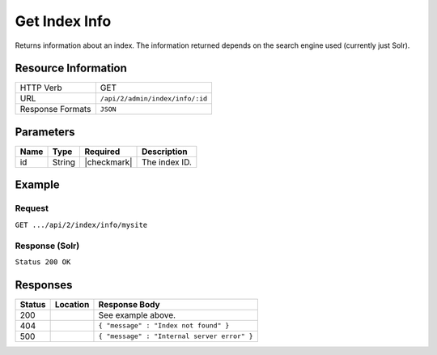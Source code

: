 .. _crafter-search-api-index-info:

==============
Get Index Info
==============

Returns information about an index. The information returned depends on the search engine used
(currently just Solr).

--------------------
Resource Information
--------------------

+----------------------------+-------------------------------------------------------------------+
|| HTTP Verb                 || GET                                                              |
+----------------------------+-------------------------------------------------------------------+
|| URL                       || ``/api/2/admin/index/info/:id``                                  |
+----------------------------+-------------------------------------------------------------------+
|| Response Formats          || ``JSON``                                                         |
+----------------------------+-------------------------------------------------------------------+

----------
Parameters
----------

+-------------------------+-------------+---------------+----------------------------------------+
|| Name                   || Type       || Required     || Description                           |
+=========================+=============+===============+========================================+
|| id                     || String     || |checkmark|  || The index ID.                         |
+-------------------------+-------------+---------------+----------------------------------------+

-------
Example
-------

^^^^^^^
Request
^^^^^^^

``GET .../api/2/index/info/mysite``

^^^^^^^^^^^^^^^
Response (Solr)
^^^^^^^^^^^^^^^

``Status 200 OK``

.. code-block:: json
  :linenos:

  {
    "name": "mysite",
    "instanceDir": "/opt/solr/solr-6.4.0/server/solr/configsets/crafter_configs",
    "dataDir": "/opt/solr/solr-6.4.0/server/solr/mysite/data/",
    "config": "solrconfig.xml",
    "schema": "managed-schema",
    "startTime": 1487112987142,
    "uptime": 3239865,
    "index": {
      "numDocs": 0,
      "maxDoc": 0,
      "deletedDocs": 0,
      "indexHeapUsageBytes": 0,
      "version": 2,
      "segmentCount": 0,
      "current": true,
      "hasDeletions": false,
      "directory": "org.apache.solr.core.MetricsDirectoryFactory$MetricsDirectory:MetricsDirectory(NRTCachingDirectory(MMapDirectory@/opt/solr/solr-6.4.0/server/solr/test/data/index lockFactory=org.apache.lucene.store.NativeFSLockFactory@3622a183; maxCacheMB=48.0 maxMergeSizeMB=4.0))",
      "segmentsFile": "segments_1",
      "segmentsFileSizeInBytes": 71,
      "userData": {},
      "sizeInBytes": 71,
      "size": "71 bytes"
    }
  }

---------
Responses
---------

+---------+-------------------------------------+-------------------------------------------------------+
|| Status || Location                           || Response Body                                        |
+=========+=====================================+=======================================================+
|| 200    ||                                    || See example above.                                   |
+---------+-------------------------------------+-------------------------------------------------------+
|| 404    ||                                    || ``{ "message" : "Index not found" }``                |
+---------+-------------------------------------+-------------------------------------------------------+
|| 500    ||                                    || ``{ "message" : "Internal server error" }``          |
+---------+-------------------------------------+-------------------------------------------------------+
